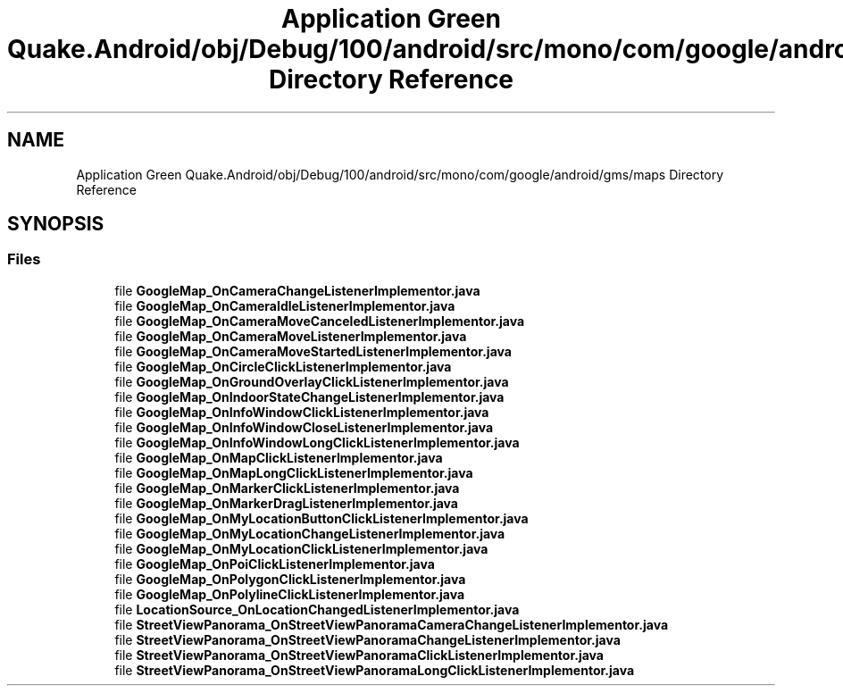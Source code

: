 .TH "Application Green Quake.Android/obj/Debug/100/android/src/mono/com/google/android/gms/maps Directory Reference" 3 "Thu Apr 29 2021" "Version 1.0" "Green Quake" \" -*- nroff -*-
.ad l
.nh
.SH NAME
Application Green Quake.Android/obj/Debug/100/android/src/mono/com/google/android/gms/maps Directory Reference
.SH SYNOPSIS
.br
.PP
.SS "Files"

.in +1c
.ti -1c
.RI "file \fBGoogleMap_OnCameraChangeListenerImplementor\&.java\fP"
.br
.ti -1c
.RI "file \fBGoogleMap_OnCameraIdleListenerImplementor\&.java\fP"
.br
.ti -1c
.RI "file \fBGoogleMap_OnCameraMoveCanceledListenerImplementor\&.java\fP"
.br
.ti -1c
.RI "file \fBGoogleMap_OnCameraMoveListenerImplementor\&.java\fP"
.br
.ti -1c
.RI "file \fBGoogleMap_OnCameraMoveStartedListenerImplementor\&.java\fP"
.br
.ti -1c
.RI "file \fBGoogleMap_OnCircleClickListenerImplementor\&.java\fP"
.br
.ti -1c
.RI "file \fBGoogleMap_OnGroundOverlayClickListenerImplementor\&.java\fP"
.br
.ti -1c
.RI "file \fBGoogleMap_OnIndoorStateChangeListenerImplementor\&.java\fP"
.br
.ti -1c
.RI "file \fBGoogleMap_OnInfoWindowClickListenerImplementor\&.java\fP"
.br
.ti -1c
.RI "file \fBGoogleMap_OnInfoWindowCloseListenerImplementor\&.java\fP"
.br
.ti -1c
.RI "file \fBGoogleMap_OnInfoWindowLongClickListenerImplementor\&.java\fP"
.br
.ti -1c
.RI "file \fBGoogleMap_OnMapClickListenerImplementor\&.java\fP"
.br
.ti -1c
.RI "file \fBGoogleMap_OnMapLongClickListenerImplementor\&.java\fP"
.br
.ti -1c
.RI "file \fBGoogleMap_OnMarkerClickListenerImplementor\&.java\fP"
.br
.ti -1c
.RI "file \fBGoogleMap_OnMarkerDragListenerImplementor\&.java\fP"
.br
.ti -1c
.RI "file \fBGoogleMap_OnMyLocationButtonClickListenerImplementor\&.java\fP"
.br
.ti -1c
.RI "file \fBGoogleMap_OnMyLocationChangeListenerImplementor\&.java\fP"
.br
.ti -1c
.RI "file \fBGoogleMap_OnMyLocationClickListenerImplementor\&.java\fP"
.br
.ti -1c
.RI "file \fBGoogleMap_OnPoiClickListenerImplementor\&.java\fP"
.br
.ti -1c
.RI "file \fBGoogleMap_OnPolygonClickListenerImplementor\&.java\fP"
.br
.ti -1c
.RI "file \fBGoogleMap_OnPolylineClickListenerImplementor\&.java\fP"
.br
.ti -1c
.RI "file \fBLocationSource_OnLocationChangedListenerImplementor\&.java\fP"
.br
.ti -1c
.RI "file \fBStreetViewPanorama_OnStreetViewPanoramaCameraChangeListenerImplementor\&.java\fP"
.br
.ti -1c
.RI "file \fBStreetViewPanorama_OnStreetViewPanoramaChangeListenerImplementor\&.java\fP"
.br
.ti -1c
.RI "file \fBStreetViewPanorama_OnStreetViewPanoramaClickListenerImplementor\&.java\fP"
.br
.ti -1c
.RI "file \fBStreetViewPanorama_OnStreetViewPanoramaLongClickListenerImplementor\&.java\fP"
.br
.in -1c
